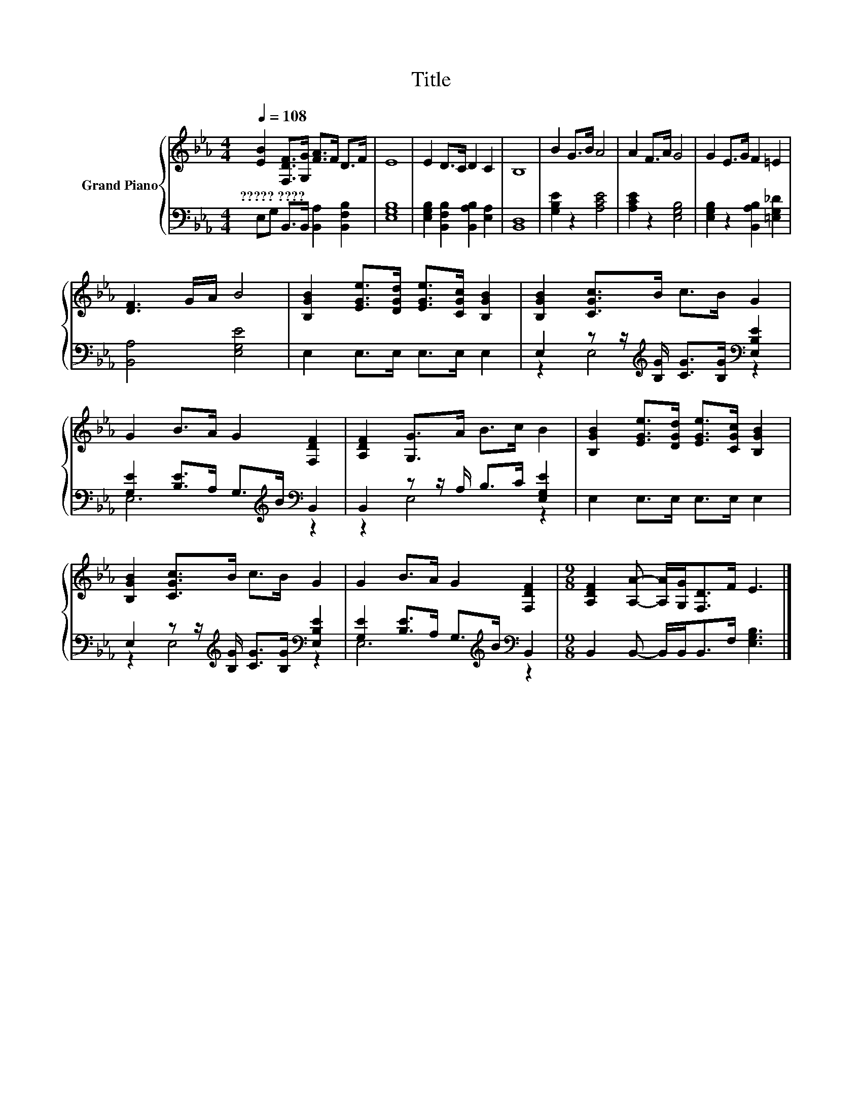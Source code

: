 X:1
T:Title
%%score { 1 | ( 2 3 ) }
L:1/8
Q:1/4=108
M:4/4
K:Eb
V:1 treble nm="Grand Piano"
V:2 bass 
V:3 bass 
V:1
 [EB]2 [F,DF]>[G,G] [FA]>F D>F | E8 | E2 D>C D2 C2 | B,8 | B2 G>B A4 | A2 F>A G4 | G2 E>G F2 =E2 | %7
w: ?????~???? * * * * * *|||||||
 [DF]3 G/A/ B4 | [B,GB]2 [EGe]>[DGd] [EGe]>[CGc] [B,GB]2 | [B,GB]2 [CGc]>B c>B G2 | %10
w: |||
 G2 B>A G2 [F,DF]2 | [A,DF]2 [G,G]>A B>c B2 | [B,GB]2 [EGe]>[DGd] [EGe]>[CGc] [B,GB]2 | %13
w: |||
 [B,GB]2 [CGc]>B c>B G2 | G2 B>A G2 [F,DF]2 |[M:9/8] [A,DF]2 [A,A]- [A,A]/[G,G]<[F,D]F/ E3 |] %16
w: |||
V:2
 E,G, B,,>B,, [B,,A,]2 [B,,F,B,]2 | [E,G,B,]8 | [E,G,B,]2 [B,,F,B,]2 [B,,A,B,]2 [E,A,]2 | %3
 [B,,D,]8 | [G,B,E]2 z2 [A,CE]4 | [A,CE]2 z2 [E,G,B,]4 | [E,G,B,]2 z2 [B,,A,B,]2 [=E,G,_D]2 | %7
 [B,,A,]4 [E,G,E]4 | E,2 E,>E, E,>E, E,2 | E,2 z z/[K:treble] [B,G]/ [CG]>[B,G][K:bass] [E,B,E]2 | %10
 [G,E]2 [B,E]>A, G,>[K:treble]B[K:bass] B,,2 | B,,2 z z/ A,/ B,>C [E,G,E]2 | E,2 E,>E, E,>E, E,2 | %13
 E,2 z z/[K:treble] [B,G]/ [CG]>[B,G][K:bass] [E,B,E]2 | %14
 [G,E]2 [B,E]>A, G,>[K:treble]B[K:bass] B,,2 |[M:9/8] B,,2 B,,- B,,/B,,<B,,F,/ [E,G,B,]3 |] %16
V:3
 x8 | x8 | x8 | x8 | x8 | x8 | x8 | x8 | x8 | z2 E,4[K:treble][K:bass] z2 | %10
 E,6[K:treble][K:bass] z2 | z2 E,4 z2 | x8 | z2 E,4[K:treble][K:bass] z2 | %14
 E,6[K:treble][K:bass] z2 |[M:9/8] x9 |] %16

